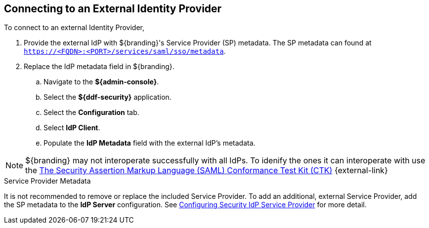 :title: Connecting to an External Identity Provider
:type: subConfiguration
:status: published
:parent: Configuring REST Services for Users
:summary: Configuring to use an existing IdP outside of ${branding}.
:order: 10

== {title}

To connect to an external Identity Provider,

. Provide the external IdP with ${branding}'s Service Provider (SP) metadata.
The SP metadata can found at `https://<FQDN>:<PORT>/services/saml/sso/metadata`.

. Replace the IdP metadata field in ${branding}.
.. Navigate to the *${admin-console}*.
.. Select the *${ddf-security}* application.
.. Select the *Configuration* tab.
.. Select *IdP Client*.
.. Populate the *IdP Metadata* field with the external IdP's metadata.

[NOTE]
====
${branding} may not interoperate successfully with all IdPs.
To idenify the ones it can interoperate with use the https://github.com/codice/saml-conformance[The Security Assertion Markup Language (SAML) Conformance Test Kit (CTK)] {external-link}
====

.Service Provider Metadata
It is not recommended to remove or replace the included Service Provider.
To add an additional, external Service Provider, add the SP metadata to the *IdP Server* configuration.
See <<{managing-prefix}configuring_idp_sp, Configuring Security IdP Service Provider>> for more detail.
